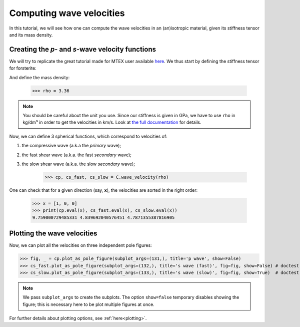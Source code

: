 Computing wave velocities
=========================

In this tutorial, we will see how one can compute the wave velocities in an (an)isotropic material, given its stiffness
tensor and its mass density.

Creating the *p*- and *s*-wave velocity functions
-------------------------------------------------
We will try to replicate the great tutorial made for MTEX user available `here <https://mtex-toolbox.github.io/WaveVelocities.html>`_.
We thus start by defining the stiffness tensor for forsterite:

.. doctest::

    >>> from Elasticipy.tensors.elasticity import StiffnessTensor
    >>> C = StiffnessTensor.orthorhombic(phase_name='forsterite',
    ...                                  C11=320, C12=68.2, C13=71.6, C22=196.5, C23=76.8,
    ...                                  C33=233.5, C44=64, C55=77, C66=78.7)
    >>> print(C)
    Stiffness tensor (in Voigt mapping):
    [[320.   68.2  71.6   0.    0.    0. ]
     [ 68.2 196.5  76.8   0.    0.    0. ]
     [ 71.6  76.8 233.5   0.    0.    0. ]
     [  0.    0.    0.   64.    0.    0. ]
     [  0.    0.    0.    0.   77.    0. ]
     [  0.    0.    0.    0.    0.   78.7]]
    Phase: forsterite
    Symmetry: orthorhombic

And define the mass density:

    >>> rho = 3.36

.. note::

    You should be careful about the unit you use. Since our stiffness is given in GPa, we have to use ``rho`` in kg/dm³
    in order to get the velocities in km/s. Look at `the full documentation <../Elasticipy.tensors.elasticity.html#Elasticipy.tensors.elasticity.StiffnessTensor.wave_velocity>`_ for details.

Now, we can define 3 spherical functions, which correspond to velocities of:

1. the compressive wave (a.k.a the *primary* wave);

2. the fast shear wave (a.k.a. the fast *secondary* wave);

3. the slow shear wave (a.k.a. the slow *secondary* wave);


    >>> cp, cs_fast, cs_slow = C.wave_velocity(rho)

One can check that for a given direction (say, **x**), the velocities are sorted in the right order:

    >>> x = [1, 0, 0]
    >>> print(cp.eval(x), cs_fast.eval(x), cs_slow.eval(x))
    9.759000729485331 4.839692040576451 4.7871355387816905

Plotting the wave velocities
----------------------------
Now, we can plot all the velocities on three independent pole figures:

>>> fig, _ = cp.plot_as_pole_figure(subplot_args=(131,), title='p wave', show=False)
>>> cs_fast.plot_as_pole_figure(subplot_args=(132,), title='s wave (fast)', fig=fig, show=False) # doctest: +SKIP
>>> cs_slow.plot_as_pole_figure(subplot_args=(133,), title='s wave (slow)', fig=fig, show=True)  # doctest: +SKIP

.. image:: images/WaveVelocities.png


.. note::

    We pass ``subplot_args`` to create the subplots. The option ``show=false`` temporary disables showing the figure;
    this is necessary here to be plot multiple figures at once.

For further details about plotting options, see :ref:`here<plotting>`.